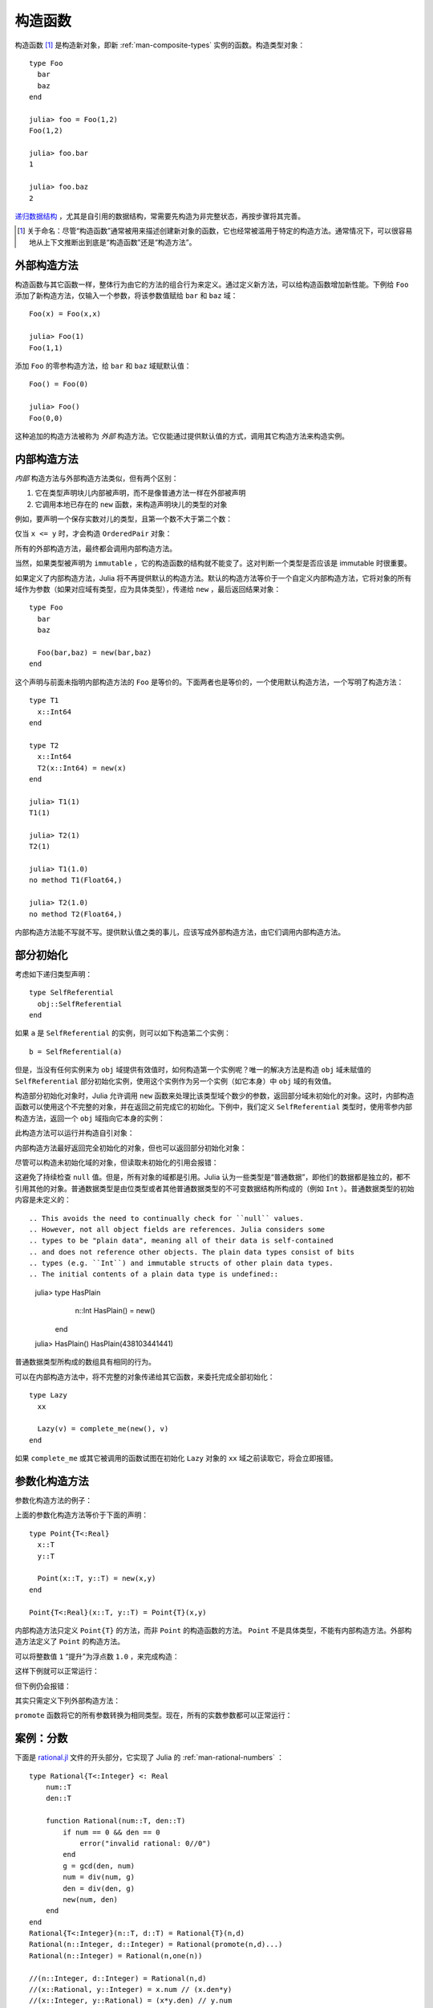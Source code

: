 .. _man-constructors:

**********
 构造函数
**********

构造函数 [#]_ 是构造新对象，即新 :ref:`man-composite-types` 实例的函数。构造类型对象： ::

    type Foo
      bar
      baz
    end

    julia> foo = Foo(1,2)
    Foo(1,2)

    julia> foo.bar
    1

    julia> foo.baz
    2

`递归数据结构 <http://en.wikipedia.org/wiki/Recursion_%28computer_science%29#Recursive_data_structures_.28structural_recursion.29>`_ ，尤其是自引用的数据结构，常需要先构造为非完整状态，再按步骤将其完善。

.. [#] 关于命名：尽管“构造函数”通常被用来描述创建新对象的函数，它也经常被滥用于特定的构造方法。通常情况下，可以很容易地从上下文推断出到底是“构造函数”还是“构造方法”。

外部构造方法
------------

构造函数与其它函数一样，整体行为由它的方法的组合行为来定义。通过定义新方法，可以给构造函数增加新性能。下例给 ``Foo`` 添加了新构造方法，仅输入一个参数，将该参数值赋给 ``bar`` 和 ``baz`` 域： ::

    Foo(x) = Foo(x,x)

    julia> Foo(1)
    Foo(1,1)

添加 ``Foo`` 的零参构造方法，给 ``bar`` 和 ``baz`` 域赋默认值： ::

    Foo() = Foo(0)

    julia> Foo()
    Foo(0,0)

这种追加的构造方法被称为 *外部* 构造方法。它仅能通过提供默认值的方式，调用其它构造方法来构造实例。

内部构造方法
------------

*内部* 构造方法与外部构造方法类似，但有两个区别：

1. 它在类型声明块儿内部被声明，而不是像普通方法一样在外部被声明
2. 它调用本地已存在的 ``new`` 函数，来构造声明块儿的类型的对象

例如，要声明一个保存实数对儿的类型，且第一个数不大于第二个数：

.. testcode::

    type OrderedPair
      x::Real
      y::Real

      OrderedPair(x,y) = x > y ? error("out of order") : new(x,y)
    end

仅当 ``x <= y`` 时，才会构造 ``OrderedPair`` 对象：

.. doctest::

    julia> OrderedPair(1,2)
    OrderedPair(1,2)

    julia> OrderedPair(2,1)
    ERROR: out of order
     in OrderedPair at none:5

所有的外部构造方法，最终都会调用内部构造方法。

当然，如果类型被声明为 ``immutable`` ，它的构造函数的结构就不能变了。这对判断一个类型是否应该是 immutable 时很重要。

如果定义了内部构造方法，Julia 将不再提供默认的构造方法。默认的构造方法等价于一个自定义内部构造方法，它将对象的所有域作为参数（如果对应域有类型，应为具体类型），传递给 ``new`` ，最后返回结果对象： ::

    type Foo
      bar
      baz

      Foo(bar,baz) = new(bar,baz)
    end

这个声明与前面未指明内部构造方法的 ``Foo`` 是等价的。下面两者也是等价的，一个使用默认构造方法，一个写明了构造方法： ::

    type T1
      x::Int64
    end

    type T2
      x::Int64
      T2(x::Int64) = new(x)
    end

    julia> T1(1)
    T1(1)

    julia> T2(1)
    T2(1)

    julia> T1(1.0)
    no method T1(Float64,)

    julia> T2(1.0)
    no method T2(Float64,)

内部构造方法能不写就不写。提供默认值之类的事儿，应该写成外部构造方法，由它们调用内部构造方法。

部分初始化
----------

考虑如下递归类型声明： ::

    type SelfReferential
      obj::SelfReferential
    end

如果 ``a`` 是 ``SelfReferential`` 的实例，则可以如下构造第二个实例： ::

    b = SelfReferential(a)

但是，当没有任何实例来为 ``obj`` 域提供有效值时，如何构造第一个实例呢？唯一的解决方法是构造 ``obj`` 域未赋值的 ``SelfReferential`` 部分初始化实例，使用这个实例作为另一个实例（如它本身）中 ``obj`` 域的有效值。

构造部分初始化对象时，Julia 允许调用 ``new`` 函数来处理比该类型域个数少的参数，返回部分域未初始化的对象。这时，内部构造函数可以使用这个不完整的对象，并在返回之前完成它的初始化。下例中，我们定义 ``SelfReferential`` 类型时，使用零参内部构造方法，返回一个 ``obj`` 域指向它本身的实例：

.. testcode::

    type SelfReferential
      obj::SelfReferential

      SelfReferential() = (x = new(); x.obj = x)
    end

此构造方法可以运行并构造自引对象：

.. doctest::

    julia> x = SelfReferential();

    julia> is(x, x)
    true

    julia> is(x, x.obj)
    true

    julia> is(x, x.obj.obj)
    true

内部构造方法最好返回完全初始化的对象，但也可以返回部分初始化对象：

.. doctest::

    julia> type Incomplete
             xx
             Incomplete() = new()
           end

    julia> z = Incomplete();

尽管可以构造未初始化域的对象，但读取未初始化的引用会报错：

.. doctest::

    julia> z.xx
    ERROR: access to undefined reference
    
这避免了持续检查 ``null`` 值。但是，所有对象的域都是引用。Julia 认为一些类型是“普通数据”，即他们的数据都是独立的，都不引用其他的对象。普通数据类型是由位类型或者其他普通数据类型的不可变数据结构所构成的（例如 ``Int`` ）。普通数据类型的初始内容是未定义的： ::

.. This avoids the need to continually check for ``null`` values.
.. However, not all object fields are references. Julia considers some
.. types to be "plain data", meaning all of their data is self-contained
.. and does not reference other objects. The plain data types consist of bits
.. types (e.g. ``Int``) and immutable structs of other plain data types.
.. The initial contents of a plain data type is undefined::

    julia> type HasPlain
             n::Int
             HasPlain() = new()
           end

    julia> HasPlain()
    HasPlain(438103441441)

普通数据类型所构成的数组具有相同的行为。

.. Arrays of plain data types exhibit the same behavior.
    
可以在内部构造方法中，将不完整的对象传递给其它函数，来委托完成全部初始化： ::

    type Lazy
      xx

      Lazy(v) = complete_me(new(), v)
    end

如果 ``complete_me`` 或其它被调用的函数试图在初始化 ``Lazy`` 对象的 ``xx`` 域之前读取它，将会立即报错。

参数化构造方法
--------------

参数化构造方法的例子：

.. doctest::

    julia> type Point{T<:Real}
             x::T
             y::T
           end

    ## implicit T ##

    julia> Point(1,2)
    Point{Int64}(1,2)

    julia> Point(1.0,2.5)
    Point{Float64}(1.0,2.5)

    julia> Point(1,2.5)
    ERROR: no method Point{T<:Real}(Int64, Float64)

    ## explicit T ##

    julia> Point{Int64}(1,2)
    Point{Int64}(1,2)

    julia> Point{Int64}(1.0,2.5)
    ERROR: no method Point{Int64}(Float64, Float64)

    julia> Point{Float64}(1.0,2.5)
    Point{Float64}(1.0,2.5)

    julia> Point{Float64}(1,2)
    ERROR: no method Point{Float64}(Int64, Int64)

上面的参数化构造方法等价于下面的声明： ::

    type Point{T<:Real}
      x::T
      y::T

      Point(x::T, y::T) = new(x,y)
    end

    Point{T<:Real}(x::T, y::T) = Point{T}(x,y)

内部构造方法只定义 ``Point{T}`` 的方法，而非 ``Point`` 的构造函数的方法。 ``Point`` 不是具体类型，不能有内部构造方法。外部构造方法定义了 ``Point`` 的构造方法。

可以将整数值 ``1`` “提升”为浮点数 ``1.0`` ，来完成构造：

.. doctest::

    julia> Point(x::Int64, y::Float64) = Point(convert(Float64,x),y);

这样下例就可以正常运行：

.. doctest::

    julia> Point(1,2.5)
    Point{Float64}(1.0,2.5)

    julia> typeof(ans)
    Point{Float64} (constructor with 1 method)

但下例仍会报错：

.. doctest::

    julia> Point(1.5,2)
    ERROR: no method Point{T<:Real}(Float64, Int64)

其实只需定义下列外部构造方法：

.. doctest::

    julia> Point(x::Real, y::Real) = Point(promote(x,y)...);

``promote`` 函数将它的所有参数转换为相同类型。现在，所有的实数参数都可以正常运行：

.. doctest::

    julia> Point(1.5,2)
    Point{Float64}(1.5,2.0)

    julia> Point(1,1//2)
    Point{Rational{Int64}}(1//1,1//2)

    julia> Point(1.0,1//2)
    Point{Float64}(1.0,0.5)


案例：分数
----------

下面是 `rational.jl <https://github.com/JuliaLang/julia/blob/master/base/rational.jl>`_ 文件的开头部分，它实现了 Julia 的 :ref:`man-rational-numbers` ： ::

    type Rational{T<:Integer} <: Real
        num::T
        den::T

        function Rational(num::T, den::T)
            if num == 0 && den == 0
                error("invalid rational: 0//0")
            end
            g = gcd(den, num)
            num = div(num, g)
            den = div(den, g)
            new(num, den)
        end
    end
    Rational{T<:Integer}(n::T, d::T) = Rational{T}(n,d)
    Rational(n::Integer, d::Integer) = Rational(promote(n,d)...)
    Rational(n::Integer) = Rational(n,one(n))

    //(n::Integer, d::Integer) = Rational(n,d)
    //(x::Rational, y::Integer) = x.num // (x.den*y)
    //(x::Integer, y::Rational) = (x*y.den) // y.num
    //(x::Complex, y::Real) = complex(real(x)//y, imag(x)//y)
    //(x::Real, y::Complex) = x*y'//real(y*y')

    function //(x::Complex, y::Complex)
        xy = x*y'
        yy = real(y*y')
        complex(real(xy)//yy, imag(xy)//yy)
    end

复数分数的例子：

.. doctest::

    julia> (1 + 2im)//(1 - 2im)
    -3//5 + 4//5im

    julia> typeof(ans)
    Complex{Rational{Int64}} (constructor with 1 method)

    julia> ans <: Complex{Rational}
    false
